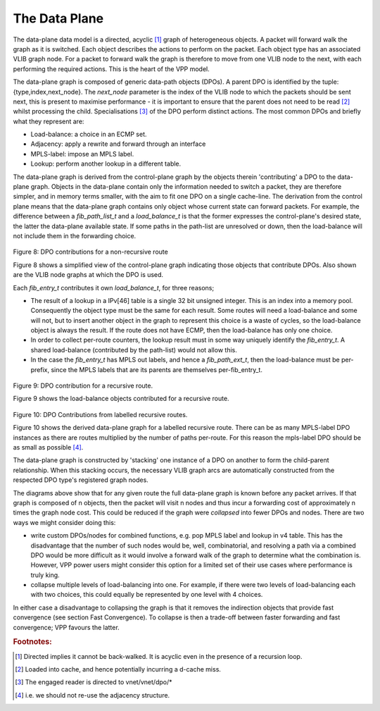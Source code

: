 .. _dataplane:

The Data Plane
---------------

The data-plane data model is a directed, acyclic [#f16]_ graph of heterogeneous objects.
A packet will forward walk the graph as it is switched. Each object describes
the actions to perform on the packet. Each object type has an associated VLIB
graph node. For a packet to forward walk the graph is therefore to move from one
VLIB node to the next, with each performing the required actions. This is the
heart of the VPP model.

The data-plane graph is composed of generic data-path objects (DPOs). A parent
DPO is identified by the tuple:{type,index,next_node}. The *next_node* parameter
is the index of the VLIB node to which the packets should be sent next, this is
present to maximise performance - it is important to ensure that the parent does
not need to be read [#f17]_ whilst processing the child. Specialisations [#f18]_ of the DPO
perform distinct actions. The most common DPOs and briefly what they represent are:

- Load-balance: a choice in an ECMP set.
- Adjacency:  apply a rewrite and forward through an interface
- MPLS-label: impose an MPLS label.
- Lookup: perform another lookup in a different table.

The data-plane graph is derived from the control-plane graph by the objects
therein 'contributing' a DPO to the data-plane graph. Objects in the data-plane
contain only the information needed to switch a packet, they are therefore
simpler, and in memory terms smaller, with the aim to fit one DPO on a single
cache-line. The derivation from the control plane means that the data-plane
graph contains only object whose current state can forward packets. For example,
the difference between a *fib_path_list_t* and a *load_balance_t* is that the former
expresses the control-plane's desired state, the latter the data-plane available
state. If some paths in the path-list are unresolved or down, then the
load-balance will not include them in the forwarding choice.

.. figure:: /_images/fib20fig8.png

Figure 8: DPO contributions for a non-recursive route

Figure 8 shows a simplified view of the control-plane graph indicating those
objects that contribute DPOs. Also shown are the VLIB node graphs at which the DPO is used.

Each *fib_entry_t* contributes it own *load_balance_t*, for three reasons;

- The result of a lookup in a IPv[46] table is a single 32 bit unsigned integer. This is an index into a memory pool. Consequently the object type must be the same for each result. Some routes will need a load-balance and some will not, but to insert another object in the graph to represent this choice is a waste of cycles, so the load-balance object is always the result. If the route does not have ECMP, then the load-balance has only one choice.

- In order to collect per-route counters, the lookup result must in some way uniquely identify the *fib_entry_t*. A shared load-balance (contributed by the path-list) would not allow this.
- In the case the *fib_entry_t* has MPLS out labels, and hence a *fib_path_ext_t*, then the load-balance must be per-prefix, since the MPLS labels that are its parents are themselves per-fib_entry_t.

.. figure:: /_images/fib20fig9.png

Figure 9: DPO contribution for a recursive route.

Figure 9 shows the load-balance objects contributed for a recursive route.

.. figure:: /_images/fib20fig10.png

Figure 10: DPO Contributions from labelled recursive routes.

Figure 10 shows the derived data-plane graph for a labelled recursive route.
There can be as many MPLS-label DPO instances as there are routes multiplied by
the number of paths per-route. For this reason the mpls-label DPO should be as
small as possible [#f19]_.

The data-plane graph is constructed by 'stacking' one
instance of a DPO on another to form the child-parent relationship. When this
stacking occurs, the necessary VLIB graph arcs are automatically constructed
from the respected DPO type's registered graph nodes.

The diagrams above show that for any given route the full data-plane graph is
known before any packet arrives. If that graph is composed of n objects, then the
packet will visit n nodes and thus incur a forwarding cost of approximately n
times the graph node cost. This could be reduced if the graph were *collapsed*
into fewer DPOs and nodes. There are two ways we might consider doing
this:

- write custom DPOs/nodes for combined functions, e.g. pop MPLS label
  and lookup in v4 table. This has the disadvantage that the number of
  such nodes would be, well, combinatorial, and resolving a path via
  a combined DPO would be more difficult as it would involve a
  forward walk of the graph to determine what the combination
  is. However, VPP power users might consider this option for a
  limited set of their use cases where performance is truly king.
- collapse multiple levels of load-balancing into one. For example,
  if there were two levels of load-balancing each with two choices,
  this could equally be represented by one level with 4 choices.

In either case a disadvantage to collapsing the graph is that it
removes the indirection objects that provide fast convergence (see
section Fast Convergence). To collapse is then a trade-off between
faster forwarding and fast convergence; VPP favours the latter.


.. rubric:: Footnotes:

.. [#f16] Directed implies it cannot be back-walked. It is acyclic even in the presence of a recursion loop.
.. [#f17] Loaded into cache, and hence potentially incurring a d-cache miss.
.. [#f18] The engaged reader is directed to vnet/vnet/dpo/*
.. [#f19] i.e. we should not re-use the adjacency structure.


